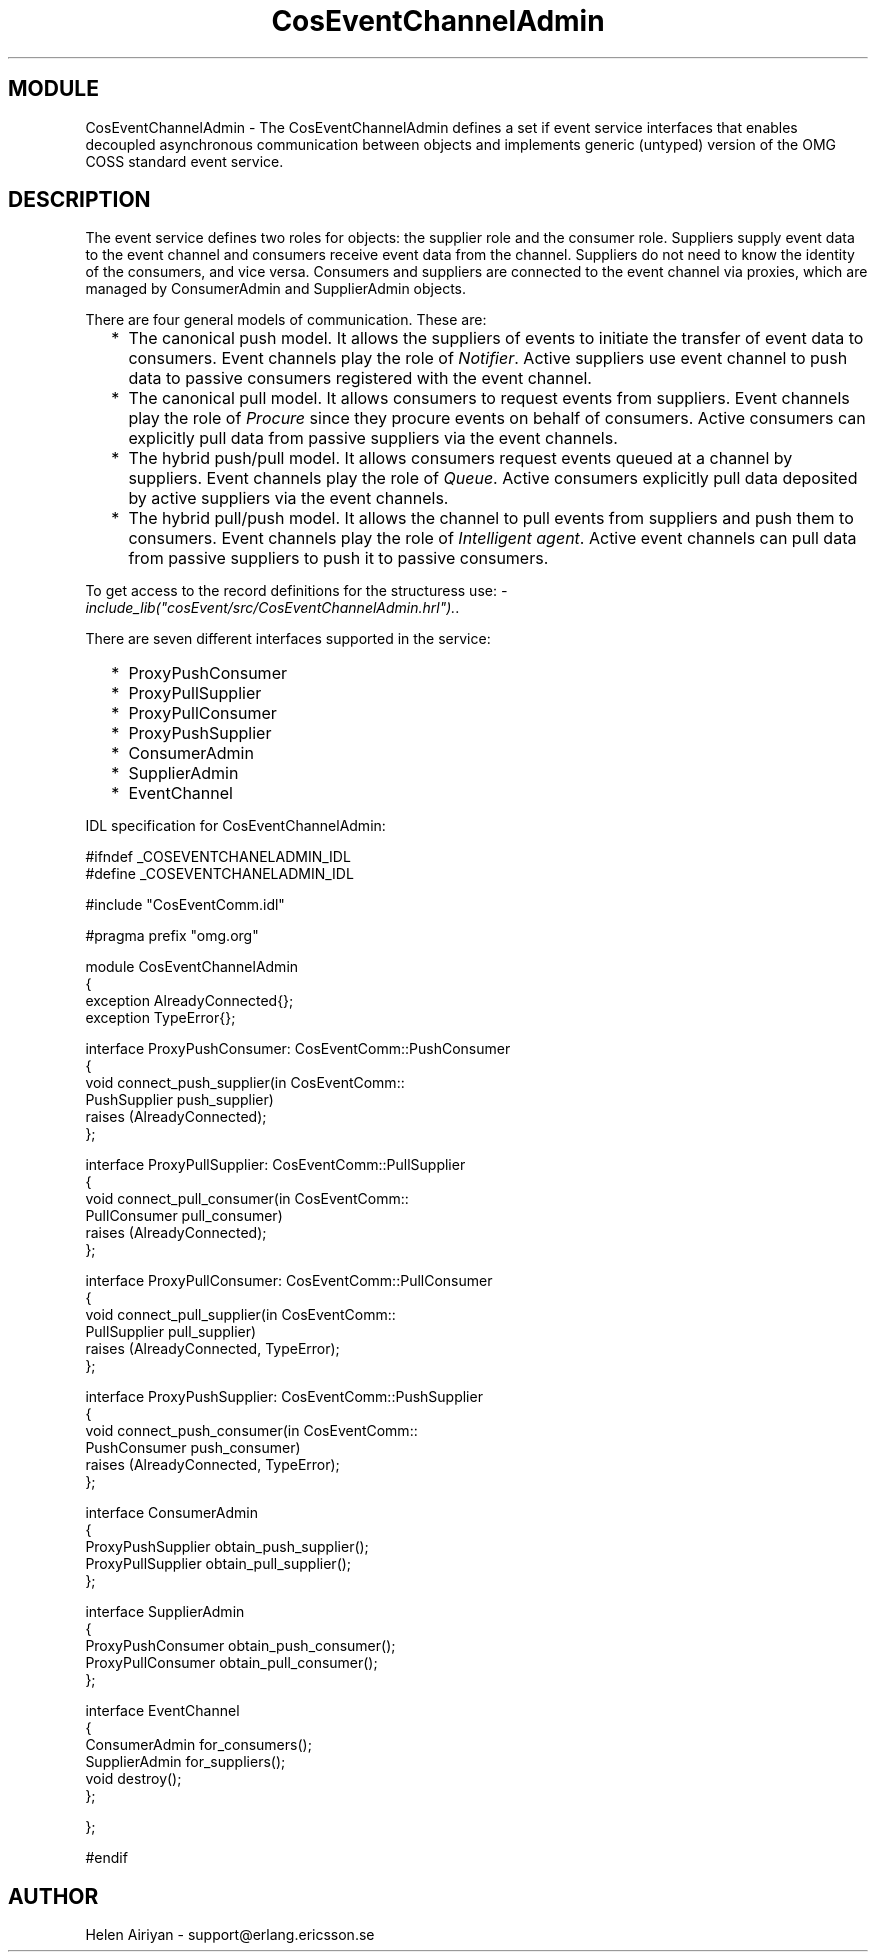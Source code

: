 .TH CosEventChannelAdmin 3 "cosEvent  1.0.1.1" "Ericsson Utvecklings AB" "ERLANG MODULE DEFINITION"
.SH MODULE
CosEventChannelAdmin \-  The CosEventChannelAdmin defines a set if event service interfaces that enables decoupled asynchronous communication between objects and implements generic (untyped) version of the OMG COSS standard event service\&. 
.SH DESCRIPTION
.LP
The event service defines two roles for objects: the supplier role and the consumer role\&. Suppliers supply event data to the event channel and consumers receive event data from the channel\&. Suppliers do not need to know the identity of the consumers, and vice versa\&. Consumers and suppliers are connected to the event channel via proxies, which are managed by ConsumerAdmin and SupplierAdmin objects\&. 
.LP
There are four general models of communication\&. These are: 
.RS 2
.TP 2
*
The canonical push model\&. It allows the suppliers of events to initiate the transfer of event data to consumers\&. Event channels play the role of \fINotifier\fR\&. Active suppliers use event channel to push data to passive consumers registered with the event channel\&.
.TP 2
*
The canonical pull model\&. It allows consumers to request events from suppliers\&. Event channels play the role of \fIProcure\fR since they procure events on behalf of consumers\&. Active consumers can explicitly pull data from passive suppliers via the event channels\&.
.TP 2
*
The hybrid push/pull model\&. It allows consumers request events queued at a channel by suppliers\&. Event channels play the role of \fIQueue\fR\&. Active consumers explicitly pull data deposited by active suppliers via the event channels\&.
.TP 2
*
The hybrid pull/push model\&. It allows the channel to pull events from suppliers and push them to consumers\&. Event channels play the role of \fIIntelligent agent\fR\&. Active event channels can pull data from passive suppliers to push it to passive consumers\&.
.RE
.LP
To get access to the record definitions for the structuress use: \fI-include_lib("cosEvent/src/CosEventChannelAdmin\&.hrl")\&.\fR\&. 
.LP
There are seven different interfaces supported in the service: 
.RS 2
.TP 2
*
ProxyPushConsumer
.TP 2
*
ProxyPullSupplier
.TP 2
*
ProxyPullConsumer
.TP 2
*
ProxyPushSupplier
.TP 2
*
ConsumerAdmin
.TP 2
*
SupplierAdmin
.TP 2
*
EventChannel
.RE
.LP
IDL specification for CosEventChannelAdmin: 

.nf
#ifndef _COSEVENTCHANELADMIN_IDL
#define _COSEVENTCHANELADMIN_IDL

#include "CosEventComm\&.idl"

#pragma prefix "omg\&.org"

module CosEventChannelAdmin
{
  exception AlreadyConnected{};
  exception TypeError{};

  interface ProxyPushConsumer: CosEventComm::PushConsumer
  {
    void connect_push_supplier(in CosEventComm::
                               PushSupplier push_supplier) 
                               raises (AlreadyConnected);
  };

  interface ProxyPullSupplier: CosEventComm::PullSupplier
  {
    void connect_pull_consumer(in CosEventComm::
                               PullConsumer pull_consumer) 
                               raises (AlreadyConnected);
  };

  interface ProxyPullConsumer: CosEventComm::PullConsumer
  {
    void connect_pull_supplier(in CosEventComm::
                               PullSupplier pull_supplier) 
                               raises (AlreadyConnected, TypeError);
  };

  interface ProxyPushSupplier: CosEventComm::PushSupplier
  {
    void connect_push_consumer(in CosEventComm::
                               PushConsumer push_consumer) 
                               raises (AlreadyConnected, TypeError);
  };

  interface ConsumerAdmin
  {
    ProxyPushSupplier obtain_push_supplier();
    ProxyPullSupplier obtain_pull_supplier();
  };

  interface SupplierAdmin
  {
    ProxyPushConsumer obtain_push_consumer();
    ProxyPullConsumer obtain_pull_consumer();
  };

  interface EventChannel
  {
    ConsumerAdmin for_consumers();
    SupplierAdmin for_suppliers();
    void destroy();
  };

};

#endif
.fi

.SH AUTHOR
.nf
Helen Airiyan - support@erlang.ericsson.se
.fi
